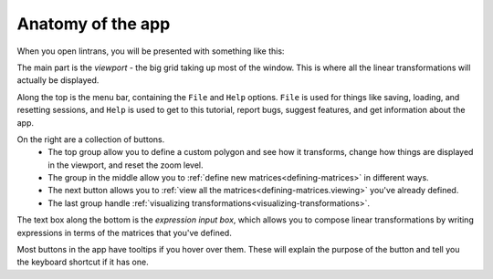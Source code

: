 .. _anatomy-of-the-app:

Anatomy of the app
==================

When you open lintrans, you will be presented with something like this:

.. image:: _images/anatomy/main.png
   :alt: Screenshot of the app when it's first opened
   :align: center

The main part is the `viewport` - the big grid taking up most of the window. This is where all the
linear transformations will actually be displayed.

Along the top is the menu bar, containing the ``File`` and ``Help`` options. ``File`` is used for
things like saving, loading, and resetting sessions, and ``Help`` is used to get to this tutorial,
report bugs, suggest features, and get information about the app.

On the right are a collection of buttons.
   - The top group allow you to define a custom polygon and see how it transforms, change how
     things are displayed in the viewport, and reset the zoom level.
   - The group in the middle allow you to :ref:`define new matrices<defining-matrices>` in
     different ways.
   - The next button allows you to :ref:`view all the matrices<defining-matrices.viewing>` you've
     already defined.
   - The last group handle :ref:`visualizing transformations<visualizing-transformations>`.

The text box along the bottom is the `expression input box`, which allows you to compose linear
transformations by writing expressions in terms of the matrices that you've defined.

Most buttons in the app have tooltips if you hover over them. These will explain the purpose of the
button and tell you the keyboard shortcut if it has one.
